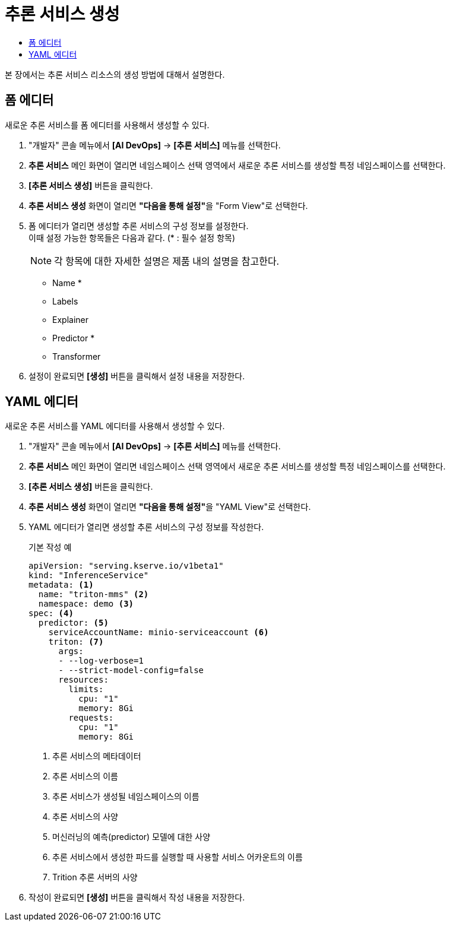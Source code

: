 = 추론 서비스 생성
:toc:
:toc-title:

본 장에서는 추론 서비스 리소스의 생성 방법에 대해서 설명한다.

== 폼 에디터

새로운 추론 서비스를 폼 에디터를 사용해서 생성할 수 있다.

. "개발자" 콘솔 메뉴에서 *[AI DevOps]* -> *[추론 서비스]* 메뉴를 선택한다.
. *추론 서비스* 메인 화면이 열리면 네임스페이스 선택 영역에서 새로운 추론 서비스를 생성할 특정 네임스페이스를 선택한다.
. *[추론 서비스 생성]* 버튼을 클릭한다.
. *추론 서비스 생성* 화면이 열리면 **"다음을 통해 설정"**을 "Form View"로 선택한다.
. 폼 에디터가 열리면 생성할 추론 서비스의 구성 정보를 설정한다. +
이때 설정 가능한 항목들은 다음과 같다. (* : 필수 설정 항목) 
+
NOTE: 각 항목에 대한 자세한 설명은 제품 내의 설명을 참고한다.

* Name *
* Labels
* Explainer 
* Predictor * 
* Transformer 
. 설정이 완료되면 *[생성]* 버튼을 클릭해서 설정 내용을 저장한다.

== YAML 에디터

새로운 추론 서비스를 YAML 에디터를 사용해서 생성할 수 있다.

. "개발자" 콘솔 메뉴에서 *[AI DevOps]* -> *[추론 서비스]* 메뉴를 선택한다.
. *추론 서비스* 메인 화면이 열리면 네임스페이스 선택 영역에서 새로운 추론 서비스를 생성할 특정 네임스페이스를 선택한다.
. *[추론 서비스 생성]* 버튼을 클릭한다.
. *추론 서비스 생성* 화면이 열리면 **"다음을 통해 설정"**을 "YAML View"로 선택한다.
. YAML 에디터가 열리면 생성할 추론 서비스의 구성 정보를 작성한다.
+
.기본 작성 예
[source,yaml]
----
apiVersion: "serving.kserve.io/v1beta1"
kind: "InferenceService"
metadata: <1>
  name: "triton-mms" <2>
  namespace: demo <3>
spec: <4>
  predictor: <5>
    serviceAccountName: minio-serviceaccount <6>
    triton: <7>
      args:
      - --log-verbose=1
      - --strict-model-config=false
      resources:
        limits:
          cpu: "1"
          memory: 8Gi
        requests:
          cpu: "1"
          memory: 8Gi
----
+
<1> 추론 서비스의 메타데이터
<2> 추론 서비스의 이름
<3> 추론 서비스가 생성될 네임스페이스의 이름
<4> 추론 서비스의 사양
<5> 머신러닝의 예측(predictor) 모델에 대한 사양
<6> 추론 서비스에서 생성한 파드를 실행할 때 사용할 서비스 어카운트의 이름
<7> Trition 추론 서버의 사양

. 작성이 완료되면 *[생성]* 버튼을 클릭해서 작성 내용을 저장한다.
